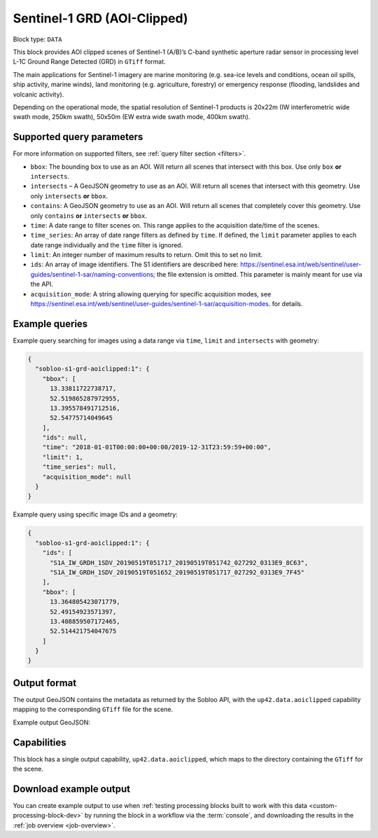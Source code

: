 .. meta::
   :description: UP42 data blocks: Sentinel 1 GRD L1C block description
   :keywords: Sentinel 1, ESA, SAR C band, radar, aoi clipped, block description

.. _sentinel1-grd-aoiclipped-block:

Sentinel-1 GRD (AOI-Clipped)
============================

Block type: ``DATA``

This block provides AOI clipped scenes of Sentinel-1 (A/B)’s C-band synthetic aperture radar sensor in processing level L-1C
Ground Range Detected (GRD) in ``GTiff`` format.

The main applications for Sentinel-1 imagery are marine monitoring (e.g. sea-ice levels and conditions, ocean oil
spills, ship activity, marine winds), land monitoring (e.g. agriculture, forestry) or emergency response (flooding,
landslides and volcanic activity).

Depending on the operational mode, the spatial resolution of Sentinel-1 products is 20x22m (IW interferometric wide
swath mode, 250km swath), 50x50m (EW extra wide swath mode, 400km swath).

Supported query parameters
--------------------------

For more information on supported filters, see :ref:`query filter section  <filters>`.

* ``bbox``: The bounding box to use as an AOI. Will return all scenes that intersect with this box. Use only ``box``
  **or** ``intersects``.
* ``intersects`` – A GeoJSON geometry to use as an AOI. Will return all scenes that intersect with this geometry. Use
  only ``intersects`` **or** ``bbox``.
* ``contains``: A GeoJSON geometry to use as an AOI. Will return all scenes that completely cover this geometry. Use only ``contains``
  **or** ``intersects`` **or** ``bbox``.
* ``time``: A date range to filter scenes on. This range applies to the acquisition date/time of the scenes.
* ``time_series``: An array of date range filters as defined by ``time``. If defined, the ``limit`` parameter applies to each date range individually and the ``time`` filter is ignored.
* ``limit``: An integer number of maximum results to return. Omit this to set no limit.
* ``ids``: An array of image identifiers. The S1 identifiers are described here: https://sentinel.esa.int/web/sentinel/user-guides/sentinel-1-sar/naming-conventions; the file extension is omitted. This parameter is mainly meant for use via the API.
* ``acquisition_mode``: A string allowing querying for specific acquisition modes, see https://sentinel.esa.int/web/sentinel/user-guides/sentinel-1-sar/acquisition-modes. for details.


Example queries
---------------

Example query searching for images using a data range via ``time``, ``limit`` and ``intersects`` with geometry:

.. code-block:: javascript

    {
      "sobloo-s1-grd-aoiclipped:1": {
        "bbox": [
          13.33811722738717,
          52.519865287972955,
          13.395578491712516,
          52.54775714049645
        ],
        "ids": null,
        "time": "2018-01-01T00:00:00+00:00/2019-12-31T23:59:59+00:00",
        "limit": 1,
        "time_series": null,
        "acquisition_mode": null
      }
    }

Example query using specific image IDs and a geometry:

.. code-block:: javascript

    {
      "sobloo-s1-grd-aoiclipped:1": {
        "ids": [
          "S1A_IW_GRDH_1SDV_20190519T051717_20190519T051742_027292_0313E9_8C63",
          "S1A_IW_GRDH_1SDV_20190519T051652_20190519T051717_027292_0313E9_7F45"
        ],
        "bbox": [
          13.364805423071779,
          52.49154923571397,
          13.408859507172465,
          52.514421754047675
        ]
      }
    }


Output format
-------------

The output GeoJSON contains the metadata as returned by the Sobloo API, with the ``up42.data.aoiclipped``
capability mapping to the corresponding ``GTiff`` file for the scene.

Example output GeoJSON:

.. code-block:: javascript


Capabilities
------------

This block has a single output capability, ``up42.data.aoiclipped``, which maps to the
directory containing the ``GTiff`` for the scene.

Download example output
-----------------------

You can create example output to use when :ref:`testing processing
blocks built to work with this data <custom-processing-block-dev>` by
running the block in a workflow via the :term:`console`, and
downloading the results in the :ref:`job overview <job-overview>`.
